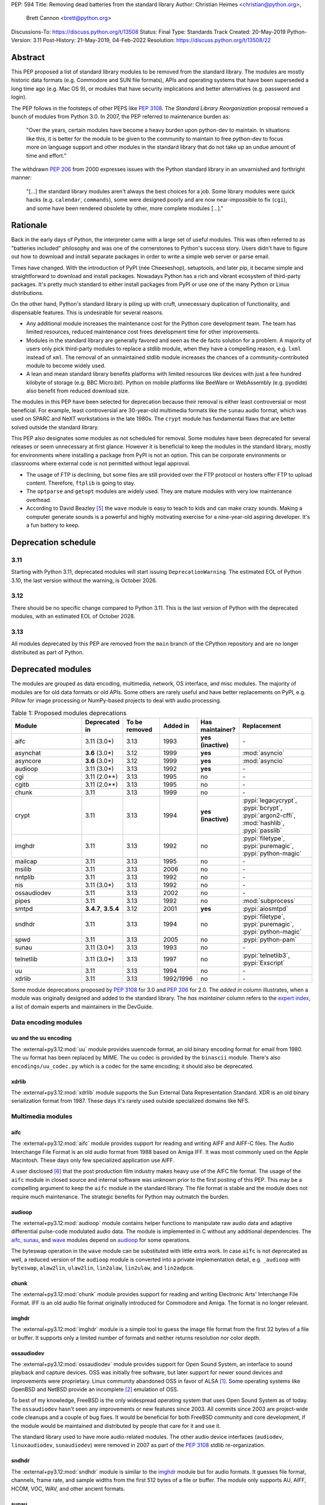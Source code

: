 PEP: 594
Title: Removing dead batteries from the standard library
Author: Christian Heimes <christian@python.org>,
        Brett Cannon <brett@python.org>
Discussions-To: https://discuss.python.org/t/13508
Status: Final
Type: Standards Track
Created: 20-May-2019
Python-Version: 3.11
Post-History: 21-May-2019, 04-Feb-2022
Resolution: https://discuss.python.org/t/13508/22


Abstract
========

This PEP proposed a list of standard library modules to be removed from the
standard library. The modules are mostly historic data formats (e.g. Commodore
and SUN file formats), APIs and operating systems that have been superseded a
long time ago (e.g. Mac OS 9), or modules that have security implications and
better alternatives (e.g. password and login).

The PEP follows in the footsteps of other PEPS like :pep:`3108`. The
*Standard Library Reorganization* proposal removed a bunch of modules from
Python 3.0. In 2007, the PEP referred to maintenance burden as:

   "Over the years, certain modules have become a heavy burden upon python-dev
   to maintain. In situations like this, it is better for the module to be
   given to the community to maintain to free python-dev to focus more on
   language support and other modules in the standard library that do not take
   up an undue amount of time and effort."

The withdrawn :pep:`206` from 2000 expresses issues with the Python standard
library in an unvarnished and forthright manner:

   "[...] the standard library modules aren't always the best choices for a
   job. Some library modules were quick hacks (e.g. ``calendar``,
   ``commands``), some were designed poorly and are now near-impossible to
   fix (``cgi``), and some have been rendered obsolete by other, more complete
   modules [...]."


Rationale
=========

Back in the early days of Python, the interpreter came with a large set of
useful modules. This was often referred to as "batteries included"
philosophy and was one of the cornerstones to Python's success story.
Users didn't have to figure out how to download and install separate
packages in order to write a simple web server or parse email.

Times have changed. With the introduction of PyPI (née Cheeseshop), setuptools,
and later pip, it became simple and straightforward to download and install
packages. Nowadays Python has a rich and vibrant ecosystem of third-party
packages. It's pretty much standard to either install packages from PyPI or
use one of the many Python or Linux distributions.

On the other hand, Python's standard library is piling up with cruft, unnecessary
duplication of functionality, and dispensable features. This is undesirable
for several reasons.

* Any additional module increases the maintenance cost for the Python core
  development team. The team has limited resources, reduced maintenance cost
  frees development time for other improvements.
* Modules in the standard library are generally favored and seen as the
  de facto solution for a problem. A majority of users only pick third-party
  modules to replace a stdlib module, when they have a compelling reason, e.g.
  ``lxml`` instead of ``xml``. The removal of an unmaintained stdlib module
  increases the chances of a community-contributed module to become widely
  used.
* A lean and mean standard library benefits platforms with limited resources
  like devices with just a few hundred kilobyte of storage (e.g. BBC
  Micro:bit). Python on mobile platforms like BeeWare or WebAssembly
  (e.g. pyodide) also benefit from reduced download size.

The modules in this PEP have been selected for deprecation because their
removal is either least controversial or most beneficial. For example,
least controversial are 30-year-old multimedia formats like the ``sunau``
audio format, which was used on SPARC and NeXT workstations in the late
1980s. The ``crypt`` module has fundamental flaws that are better solved
outside the standard library.

This PEP also designates some modules as not scheduled for removal. Some
modules have been deprecated for several releases or seem unnecessary at
first glance. However it is beneficial to keep the modules in the standard
library, mostly for environments where installing a package from PyPI is not
an option. This can be corporate environments or classrooms where external
code is not permitted without legal approval.

* The usage of FTP is declining, but some files are still provided over
  the FTP protocol or hosters offer FTP to upload content. Therefore,
  ``ftplib`` is going to stay.
* The ``optparse`` and ``getopt`` modules are widely used. They are mature
  modules with very low maintenance overhead.
* According to David Beazley [5]_ the ``wave`` module is easy to teach to
  kids and can make crazy sounds. Making a computer generate sounds is a
  powerful and highly motivating exercise for a nine-year-old aspiring developer.
  It's a fun battery to keep.


Deprecation schedule
====================

3.11
----

Starting with Python 3.11, deprecated modules will start issuing
``DeprecationWarning``. The estimated EOL of Python 3.10, the last
version without the warning, is October 2026.

3.12
----

There should be no specific change compared to Python 3.11.
This is the last version of Python with the deprecated modules,
with an estimated EOL of October 2028.

3.13
----

All modules deprecated by this PEP are removed from the ``main`` branch
of the CPython repository and are no longer distributed as part of Python.


Deprecated modules
==================

The modules are grouped as data encoding, multimedia, network, OS interface,
and misc modules. The majority of modules are for old data formats or
old APIs. Some others are rarely useful and have better replacements on
PyPI, e.g. Pillow for image processing or NumPy-based projects to deal with
audio processing.

.. csv-table:: Table 1: Proposed modules deprecations
   :header: "Module", "Deprecated in", "To be removed", "Added in", "Has maintainer?", "Replacement"
   :widths: 2, 1, 1, 1, 1, 2

    aifc,3.11 (3.0\*),3.13,1993,**yes (inactive)**,\-
    asynchat,**3.6** (3.0\*),3.12,1999,**yes**,:mod:`asyncio`
    asyncore,**3.6** (3.0\*),3.12,1999,**yes**,:mod:`asyncio`
    audioop,3.11 (3.0\*),3.13,1992,**yes**,\-
    cgi,3.11 (2.0\*\*),3.13,1995,no,\-
    cgitb,3.11 (2.0\*\*),3.13,1995,no,\-
    chunk,3.11,3.13,1999,no,\-
    crypt,3.11,3.13,1994,**yes (inactive)**,":pypi:`legacycrypt`, :pypi:`bcrypt`, :pypi:`argon2-cffi`, :mod:`hashlib`, :pypi:`passlib`"
    imghdr,3.11,3.13,1992,no,":pypi:`filetype`, :pypi:`puremagic`, :pypi:`python-magic`"
    mailcap,3.11,3.13,1995,no,\-
    msilib,3.11,3.13,2006,no,\-
    nntplib,3.11,3.13,1992,no,\-
    nis,3.11 (3.0\*),3.13,1992,no,\-
    ossaudiodev,3.11,3.13,2002,no,\-
    pipes,3.11,3.13,1992,no,:mod:`subprocess`
    smtpd,"**3.4.7**, **3.5.4**",3.12,2001,**yes**,:pypi:`aiosmtpd`
    sndhdr,3.11,3.13,1994,no,":pypi:`filetype`, :pypi:`puremagic`, :pypi:`python-magic`"
    spwd,3.11,3.13,2005,no,:pypi:`python-pam`
    sunau,3.11 (3.0\*),3.13,1993,no,\-
    telnetlib,3.11 (3.0\*),3.13,1997,no,":pypi:`telnetlib3`, :pypi:`Exscript`"
    uu,3.11,3.13,1994,no,\-
    xdrlib,3.11,3.13,1992/1996,no,\-

Some module deprecations proposed by :pep:`3108` for 3.0 and :pep:`206` for
2.0. The *added in* column illustrates, when a module was originally designed
and added to the standard library. The *has maintainer* column refers to the
`expert index <https://devguide.python.org/experts/>`_, a list of domain
experts and maintainers in the DevGuide.


Data encoding modules
---------------------


uu and the uu encoding
~~~~~~~~~~~~~~~~~~~~~~

The :external+py3.12:mod:`uu` module provides
uuencode format, an old binary encoding format for email from 1980. The uu
format has been replaced by MIME. The uu codec is provided by the ``binascii``
module.  There's also ``encodings/uu_codec.py`` which is a codec for the
same encoding; it should also be deprecated.


xdrlib
~~~~~~

The :external+py3.12:mod:`xdrlib` module supports
the Sun External Data Representation Standard. XDR is an old binary
serialization format from 1987. These days it's rarely used outside
specialized domains like NFS.


Multimedia modules
------------------

aifc
~~~~

The :external+py3.12:mod:`aifc` module provides
support for reading and writing AIFF and AIFF-C files. The Audio Interchange
File Format is an old audio format from 1988 based on Amiga IFF. It was most
commonly used on the Apple Macintosh. These days only few specialized
application use AIFF.

A user disclosed [6]_ that the post production film industry makes heavy
use of the AIFC file format. The usage of the ``aifc`` module in closed source
and internal software was unknown prior to the first posting of this PEP. This
may be a compelling argument to keep the ``aifc`` module in the standard
library. The file format is stable and the module does not require much
maintenance. The strategic benefits for Python may outmatch the burden.


audioop
~~~~~~~

The :external+py3.12:mod:`audioop` module
contains helper functions to manipulate raw audio data and adaptive
differential pulse-code modulated audio data. The module is implemented in
C without any additional dependencies. The `aifc`_, `sunau`_, and `wave`_
modules depend on `audioop`_ for some operations.

The byteswap operation in the ``wave`` module can be substituted with little
extra work. In case ``aifc`` is not deprecated as well, a reduced version of
the ``audioop`` module is converted into a private implementation detail,
e.g. ``_audioop`` with ``byteswap``, ``alaw2lin``, ``ulaw2lin``, ``lin2alaw``,
``lin2ulaw``, and ``lin2adpcm``.


chunk
~~~~~

The :external+py3.12:mod:`chunk` module provides
support for reading and writing Electronic Arts' Interchange File Format.
IFF is an old audio file format originally introduced for Commodore and
Amiga. The format is no longer relevant.


imghdr
~~~~~~

The :external+py3.12:mod:`imghdr` module is a
simple tool to guess the image file format from the first 32 bytes
of a file or buffer. It supports only a limited number of formats and
neither returns resolution nor color depth.


ossaudiodev
~~~~~~~~~~~

The :external+py3.12:mod:`ossaudiodev`
module provides support for Open Sound System, an interface to sound
playback and capture devices. OSS was initially free software, but later
support for newer sound devices and improvements were proprietary. Linux
community abandoned OSS in favor of ALSA [1]_. Some operating systems like
OpenBSD and NetBSD provide an incomplete [2]_ emulation of OSS.

To best of my knowledge, FreeBSD is the only widespread operating system
that uses Open Sound System as of today. The ``ossaudiodev`` hasn't seen any
improvements or new features since 2003. All commits since 2003 are
project-wide code cleanups and a couple of bug fixes. It would be beneficial
for both FreeBSD community and core development, if the module would be
maintained and distributed by people that care for it and use it.

The standard library used to have more audio-related modules. The other
audio device interfaces (``audiodev``, ``linuxaudiodev``, ``sunaudiodev``)
were removed in 2007 as part of the :pep:`3108` stdlib re-organization.


sndhdr
~~~~~~

The :external+py3.12:mod:`sndhdr` module is
similar to the `imghdr`_ module but for audio formats. It guesses file
format, channels, frame rate, and sample widths from the first 512 bytes of
a file or buffer. The module only supports AU, AIFF, HCOM, VOC, WAV, and
other ancient formats.


sunau
~~~~~

The :external+py3.12:mod:`sunau` module provides
support for Sun AU sound format. It's yet another old, obsolete file format.


Networking modules
------------------

asynchat
~~~~~~~~

The :external+py3.11:mod:`asynchat` module is built on top of
:external+py3.11:mod:`asyncore` and has been deprecated since Python 3.6.


asyncore
~~~~~~~~

The :external+py3.11:mod:`asyncore` module was
the first module for asynchronous socket service clients and servers. It
has been replaced by asyncio and is deprecated since Python 3.6.

The ``asyncore`` module is also used in stdlib tests. The tests for
``ftplib``, ``logging``, ``smptd``, ``smtplib``, and ``ssl`` are partly
based on ``asyncore``. These tests must be updated to use asyncio or
threading.


cgi
~~~

The :external+py3.12:mod:`cgi` module is a support
module for Common Gateway Interface (CGI) scripts. CGI is deemed as
inefficient because every incoming request is handled in a new process.
:pep:`206` considers the module as:

   "[...] designed poorly and are now near-impossible to fix (``cgi``) [...]"

Replacements for the various parts of ``cgi`` which are not directly
related to executing code are:

- ``parse`` with ``urllib.parse.parse_qs`` (``parse`` is just a wrapper)
- ``parse_header`` with ``email.message.Message`` (see example below)
- ``parse_multipart`` with ``email.message.Message`` (same MIME RFCs)
- ``FieldStorage``/``MiniFieldStorage`` has no direct replacement, but can
  typically be replaced by using :pypi:`multipart` (for ``POST`` and ``PUT``
  requests) or ``urllib.parse.parse_qsl`` (for ``GET`` and ``HEAD``
  requests)
- ``valid_boundary`` (undocumented) with ``re.compile("^[ -~]{0,200}[!-~]$")``

As an explicit example of how close ``parse_header`` and
``email.message.Message`` are:

.. code-block:: pycon

  >>> from cgi import parse_header
  >>> from email.message import Message
  >>> parse_header(h)
  ('application/json', {'charset': 'utf8'})
  >>> m = Message()
  >>> m['content-type'] = h
  >>> m.get_params()
  [('application/json', ''), ('charset', 'utf8')]
  >>> m.get_param('charset')
  'utf8'


cgitb
~~~~~

The :external+py3.12:mod:`cgitb` module is a
helper for the ``cgi`` module for configurable tracebacks.

The ``cgitb`` module is not used by any major Python web framework (Django,
Pyramid, Plone, Flask, CherryPy, or Bottle). Only Paste uses it in an
optional debugging middleware.


smtpd
~~~~~

The :external+py3.11:mod:`smtpd` module provides
a simple implementation of a SMTP mail server. The module documentation
marks the module as deprecated and recommends ``aiosmtpd`` instead. The
deprecation message was added in releases 3.4.7, 3.5.4, and 3.6.1.


nntplib
~~~~~~~

The :external+py3.12:mod:`nntplib` module
implements the client side of the Network News Transfer Protocol (nntp). News
groups used to be a dominant platform for online discussions. Over the last
two decades, news has been slowly but steadily replaced with mailing lists
and web-based discussion platforms. Twisted is also
`planning <https://github.com/twisted/twisted/issues/9405>`_ to deprecate NNTP
support and `pynntp <https://github.com/greenbender/pynntp>`_ hasn't seen any
activity since 2014. This is a good indicator that the public interest in
NNTP support is declining.

The ``nntplib`` tests have been the cause of additional work in the recent
past. Python only contains the client side of NNTP, so the tests connect to
external news servers. The servers are sometimes unavailable, too slow, or do
not work correctly over IPv6. The situation causes flaky test runs on
buildbots.


telnetlib
~~~~~~~~~

The :external+py3.12:mod:`telnetlib` module
provides a Telnet class that implements the Telnet protocol.


Operating system interface
--------------------------

crypt
~~~~~

The :external+py3.12:mod:`crypt` module implements
password hashing based on the ``crypt(3)`` function from ``libcrypt`` or
``libxcrypt`` on Unix-like platforms. The algorithms are mostly old, of poor
quality and insecure. Users are discouraged from using them.

* The module is not available on Windows. Cross-platform applications need
  an alternative implementation anyway.
* Only DES encryption is guaranteed to be available. DES has an extremely
  limited key space of 2**56.
* MD5, salted SHA256, salted SHA512, and Blowfish are optional extensions.
  SSHA256 and SSHA512 are glibc extensions. Blowfish (bcrypt) is the only
  algorithm that is still secure. However it's in glibc and therefore not
  commonly available on Linux.
* Depending on the platform, the ``crypt`` module is not thread safe. Only
  implementations with ``crypt_r(3)`` are thread safe.
* The module was never useful to interact with system user and password
  databases. On BSD, macOS, and Linux, all user authentication and
  password modification operations must go through PAM (pluggable
  authentication module); see the `spwd`_ deprecation.


nis
~~~

The :external+py3.12:mod:`nis` module provides
NIS/YP support. Network Information Service / Yellow Pages is an old and
deprecated directory service protocol developed by Sun Microsystems. Its
designed successor NIS+ from 1992 never took off. For a long time, libc's
Name Service Switch, LDAP, and Kerberos/GSSAPI have been considered a more powerful
and more secure replacement for NIS.


spwd
~~~~

The :external+py3.12:mod:`spwd` module provides
direct access to Unix shadow password database using non-standard APIs.

In general, it's a bad idea to use ``spwd``. It circumvents system
security policies, does not use the PAM stack, and is only compatible
with local user accounts, because it ignores NSS. The use of the ``spwd``
module for access control must be considered a *security bug*, as it bypasses
PAM's access control.

Furthermore, the ``spwd`` module uses the
`shadow(3) <https://man7.org/linux/man-pages/man3/shadow.3.html>`_ APIs.
Functions like ``getspnam(3)`` access the ``/etc/shadow`` file directly. This
is dangerous and even forbidden for confined services on systems with a
security engine like SELinux or AppArmor.


Misc modules
------------

mailcap
~~~~~~~

The :external+py3.12:mod:`mailcap` package
reads *mail capability* files to assist in handling a file attachment in
an email. In most modern operating systems the email client itself handles reacting to
file attachments. Operating systems also have their own way to register
handling files by their file name extension. Finally, the module has
`CVE-2015-20107 <https://nvd.nist.gov/vuln/detail/CVE-2015-20107>`__ filed
against it while having no maintainer to help fix it.


msilib
~~~~~~

The :external+py3.12:mod:`msilib` package is a
Windows-only package. It supports the creation of Microsoft Installers (MSI).
The package also exposes additional APIs to create cabinet files (CAB). The
module is used to facilitate distutils to create MSI installers with the
``bdist_msi`` command. In the past it was used to create CPython's official
Windows installer, too.

Microsoft is slowly moving away from MSI in favor of Windows 10 Apps (AppX)
as a new deployment model [3]_.


pipes
~~~~~

The :external+py3.12:mod:`pipes` module provides
helpers to pipe the input of one command into the output of another command.
The module is built on top of ``os.popen``. Users are encouraged to use
the :mod:`subprocess` module instead.


Modules to keep
===============

Some modules were originally proposed for deprecation but are no longer
listed as such in this PEP.

.. csv-table:: Table 2: Withdrawn deprecations
   :header: "Module", "Deprecated in", "Replacement"
   :widths: 1, 1, 2

    colorsys,\-,"colormath, colour, colorspacious, Pillow"
    fileinput,\-,argparse
    getopt,\-,"argparse, optparse"
    optparse,**3.2**,argparse
    wave,\-,

colorsys
--------

The :external+py3.12:mod:`colorsys` module
defines color conversion functions between RGB, YIQ, HSL, and HSV coordinate
systems.

Walter Dörwald, Petr Viktorin, and others requested to keep ``colorsys``. The
module is useful to convert CSS colors between coordinate systems. The
implementation is simple, mature, and does not impose maintenance overhead
on core development.

The PyPI packages ``colormath``, ``colour``, and ``colorspacious`` provide more and
advanced features. The Pillow library is better suited to transform images
between color systems.


fileinput
---------

The :external+py3.12:mod:`fileinput` module
implements helpers to iterate over a list of files from ``sys.argv``. The
module predates the ``optparse`` and ``argparse`` modules. The same functionality
can be implemented with the ``argparse`` module.

Several core developers expressed their interest to keep the module in the
standard library, as it is handy for quick scripts.


getopt
------

The :external+py3.12:mod:`getopt` module mimics
C's ``getopt()`` option parser.

Although users are encouraged to use ``argparse`` instead, the ``getopt`` module is
still widely used. The module is small, simple, and handy for C developers
to write simple Python scripts.


optparse
--------

The :external+py3.12:mod:`optparse` module is
the predecessor of the ``argparse`` module.

Although it has been deprecated for many years, it's still too widely used
to remove it.


wave
----

The :external+py3.12:mod:`wave` module provides
support for the WAV sound format.

The module is not deprecated, because the WAV format is still relevant these
days. The ``wave`` module is also used in education, e.g. to show kids how
to make noise with a computer.

The module uses one simple function from the `audioop`_ module to perform
byte swapping between little and big endian formats. Before 24 bit WAV
support was added, byte swap used to be implemented with the ``array``
module. To remove ``wave``'s dependency on ``audioop``, the byte swap
function could be either be moved to another module (e.g. ``operator``) or
the ``array`` module could gain support for 24-bit (3-byte) arrays.


Discussions
===========

* Elana Hashman and Alyssa Coghlan suggested to keep the ``getopt`` module.
* Berker Peksag proposed to deprecate and remove ``msilib``.
* Brett Cannon recommended to delay active deprecation warnings and removal
  of modules like ``imp`` until Python 3.10. Version 3.8 will be released
  shortly before Python 2 reaches end-of-life. A delay reduced churn for
  users that migrate from Python 2 to 3.8.
* At one point, distutils was mentioned in the same sentence as this PEP.
  To avoid lengthy discussion and delay of the PEP, I decided against dealing
  with distutils. Deprecation of the distutils package will be handled by
  another PEP.
* Multiple people (Gregory P. Smith, David Beazley, Alyssa Coghlan, ...)
  convinced me to keep the `wave`_ module. [4]_
* Gregory P. Smith proposed to deprecate `nntplib`_. [4]_
* Andrew Svetlov mentioned the ``socketserver`` module is questionable.
  However it's used to implement ``http.server`` and ``xmlrpc.server``. The
  stdlib doesn't have a replacement for the servers, yet.


Rejected ideas
==============

Creating/maintaining a separate repo for the deprecated modules
---------------------------------------------------------------

It was previously proposed to create a separate repository containing the
deprecated modules packaged for installation. One of the PEP authors went so far
as to create a `demo repository <https://github.com/tiran/legacylib>`_. In the
end, though, it was decided that the added workload to create and maintain such
a repo officially wasn't justified, as the source code will continue to be
available in the CPython repository for people to vendor as necessary. Similar
work has also not been done when previous modules were deprecated and removed,
and it seemingly wasn't an undue burden on the community.


Update history
==============

Update 1
--------

* Deprecate ``parser`` module
* Keep `fileinput`_ module
* Elaborate why ``crypt`` and ``spwd`` are dangerous and bad
* Improve sections for `cgitb`_, `colorsys`_, `nntplib`_, and `smtpd`_ modules
* The `colorsys`_, ``crypt``, `imghdr`_, `sndhdr`_, and ``spwd`` sections now
  list suitable substitutions
* Mention that ``socketserver`` is going to stay for ``http.server`` and
  ``xmlrpc.server``
* The future maintenance section now states that the deprecated modules
  may be adopted by Python community members

Update 2
--------

* Keep ``colorsys`` module
* Add experts
* Redirect discussions to discuss.python.org
* Deprecate `telnetlib`_
* Deprecate compat32 policy of ``email`` package
* Add creation year to overview table
* Mention :pep:`206` and :pep:`3108`
* Update sections for ``aifc``, ``audioop``, ``cgi``, and ``wave``.

Update 3
--------

* Keep the legacy email API modules.  Internal deprecations will be
  handled separately.

Update 4
--------

* Add Brett as a co-author.
* Retarget the PEP for Python 3.11.
* Examples of how to replace the relevant parts of ``cgi``
  (thanks Martijn Pieters).


References
==========

.. [1] https://en.wikipedia.org/wiki/Open_Sound_System#History
.. [2] https://man.openbsd.org/ossaudio
.. [3] https://web.archive.org/web/20221206204209/https://blogs.msmvps.com/installsite/blog/2015/05/03/the-future-of-windows-installer-msi-in-the-light-of-windows-10-and-the-universal-windows-platform/
.. [4] https://twitter.com/ChristianHeimes/status/1130257799475335169
.. [5] https://web.archive.org/web/20220420154535/https://twitter.com/dabeaz/status/1130278844479545351
.. [6] https://mail.python.org/pipermail/python-dev/2019-May/157634.html


Copyright
=========

This document is placed in the public domain or under the
CC0-1.0-Universal license, whichever is more permissive.

